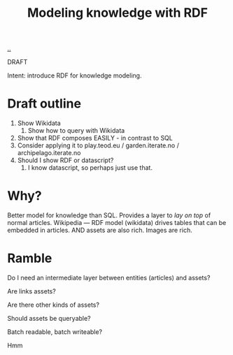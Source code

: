 #+title: Modeling knowledge with RDF

[[./..][..]]

DRAFT

Intent: introduce RDF for knowledge modeling.

* Draft outline

1. Show Wikidata
   1. Show how to query with Wikidata
2. Show that RDF composes EASILY - in contrast to SQL
3. Consider applying it to play.teod.eu / garden.iterate.no / archipelago.iterate.no
4. Should I show RDF or datascript?
   1. I know datascript, so perhaps just use that.

* Why?

Better model for knowledge than SQL.
Provides a layer to /lay on top/ of normal articles.
Wikipedia --- RDF model (wikidata) drives tables that can be embedded in articles.
AND assets are also rich. Images are rich.

* Ramble

Do I need an intermediate layer between entities (articles) and assets?

Are links assets?

Are there other kinds of assets?

Should assets be queryable?

Batch readable, batch writeable?

Hmm

#+begin_verse




















#+end_verse
